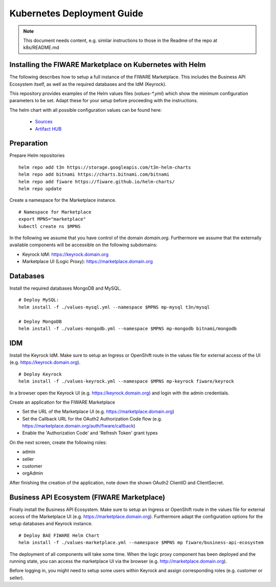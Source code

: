 =====================================
Kubernetes Deployment Guide
=====================================

.. note::
   This document needs content, e.g. similar instructions to those in the Readme of the repo at k8s/README.md

Installing the FIWARE Marketplace on Kubernetes with Helm
---------------------------------------------------------

The following describes how to setup a full instance of the FIWARE Marketplace. This includes the 
Business API Ecosystem itself, as well as the required databases and the IdM (Keyrock).

This repository provides examples of the Helm values files (`values-*.yml`) which show the minimum configuration 
parameters to be set. Adapt these for your setup before proceeding with the instructions.

The helm chart with all possible configuration values can be found here:

	* `Sources <https://github.com/FIWARE/helm-charts/tree/main/charts/business-api-ecosystem>`_
	* `Artifact HUB <https://artifacthub.io/packages/helm/fiware/business-api-ecosystem>`_



Preparation
-----------

Prepare Helm repositories ::

	helm repo add t3n https://storage.googleapis.com/t3n-helm-charts
        helm repo add bitnami https://charts.bitnami.com/bitnami
	helm repo add fiware https://fiware.github.io/helm-charts/
	helm repo update


Create a namespace for the Marketplace instance. ::

	# Namespace for Marketplace
	export MPNS="marketplace"
	kubectl create ns $MPNS


In the following we assume that you have control of the domain `domain.org`. Furthermore we assume 
that the externally available components will be accessible on the following subdomains:

* Keyrock IdM: https://keyrock.domain.org
* Marketplace UI (Logic Proxy): https://marketplace.domain.org



Databases
---------

Install the required databases MongoDB and MySQL. ::

	# Deploy MySQL:
	helm install -f ./values-mysql.yml --namespace $MPNS mp-mysql t3n/mysql

	# Deploy MongoDB
	helm install -f ./values-mongodb.yml --namespace $MPNS mp-mongodb bitnami/mongodb




IDM
---

Install the Keyrock IdM. Make sure to setup an Ingress or OpenShift route in the values file for external access of the UI (e.g. https://keyrock.domain.org). ::

	# Deploy Keyrock
	helm install -f ./values-keyrock.yml --namespace $MPNS mp-keyrock fiware/keyrock


In a browser open the Keyrock UI (e.g. https://keyrock.domain.org) and login with the admin credentials.

Create an application for the FIWARE Marketplace

* Set the URL of the Marketplace UI (e.g. https://marketplace.domain.org)
* Set the Callback URL for the OAuth2 Authorization Code flow (e.g. https://marketplace.domain.org/auth/fiware/callback)
* Enable the 'Authorization Code' and 'Refresh Token' grant types

On the next screen, create the following roles:

* admin
* seller
* customer
* orgAdmin

After finishing the creation of the application, note down the shown OAuth2 ClientID and ClientSecret.



Business API Ecosystem (FIWARE Marketplace)
-------------------------------------------

Finally install the Business API Ecosystem. Make sure to setup an Ingress or OpenShift route in the values file for external 
access of the Marketplace UI (e.g. https://marketplace.domain.org). Furthermore adapt the configuration options for 
the setup databases and Keyrock instance. ::

	# Deploy BAE FIWARE Helm Chart
	helm install -f ./values-marketplace.yml --namespace $MPNS mp fiware/business-api-ecosystem


The deployment of all components will take some time. When the logic proxy component has been deployed and the running state, 
you can access the marketplace UI via the browser (e.g. http://marketplace.domain.org).

Before logging in, you might need to setup some users within Keyrock and assign corresponding roles (e.g. customer or seller).
